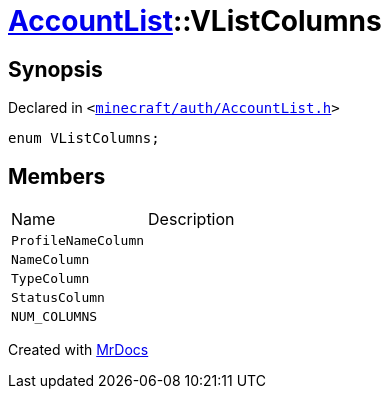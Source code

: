 [#AccountList-VListColumns]
= xref:AccountList.adoc[AccountList]::VListColumns
:relfileprefix: ../
:mrdocs:


== Synopsis

Declared in `&lt;https://github.com/PrismLauncher/PrismLauncher/blob/develop/launcher/minecraft/auth/AccountList.h#L55[minecraft&sol;auth&sol;AccountList&period;h]&gt;`

[source,cpp,subs="verbatim,replacements,macros,-callouts"]
----
enum VListColumns;
----

== Members

[,cols=2]
|===
|Name |Description
|`ProfileNameColumn`
|
|`NameColumn`
|
|`TypeColumn`
|
|`StatusColumn`
|
|`NUM&lowbar;COLUMNS`
|
|===



[.small]#Created with https://www.mrdocs.com[MrDocs]#
